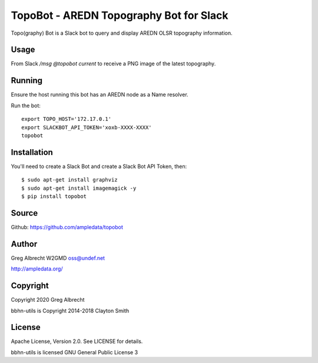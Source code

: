 TopoBot - AREDN Topography Bot for Slack
****************************************

Topo(graphy) Bot is a Slack bot to query and display AREDN OLSR topography information.

Usage
=====

From Slack `/msg @topobot current` to receive a PNG image of the latest topography.

Running
=======

Ensure the host running this bot has an AREDN node as a Name resolver.

Run the bot::

    export TOPO_HOST='172.17.0.1'
    export SLACKBOT_API_TOKEN='xoxb-XXXX-XXXX'
    topobot


Installation
============

You'll need to create a Slack Bot and create a Slack Bot API Token, then::

    $ sudo apt-get install graphviz
    $ sudo apt-get install imagemagick -y
    $ pip install topobot


Source
======
Github: https://github.com/ampledata/topobot

Author
======
Greg Albrecht W2GMD oss@undef.net

http://ampledata.org/

Copyright
=========
Copyright 2020 Greg Albrecht

bbhn-utils is Copyright 2014-2018 Clayton Smith

License
=======
Apache License, Version 2.0. See LICENSE for details.

bbhn-utils is licensed GNU General Public License 3
